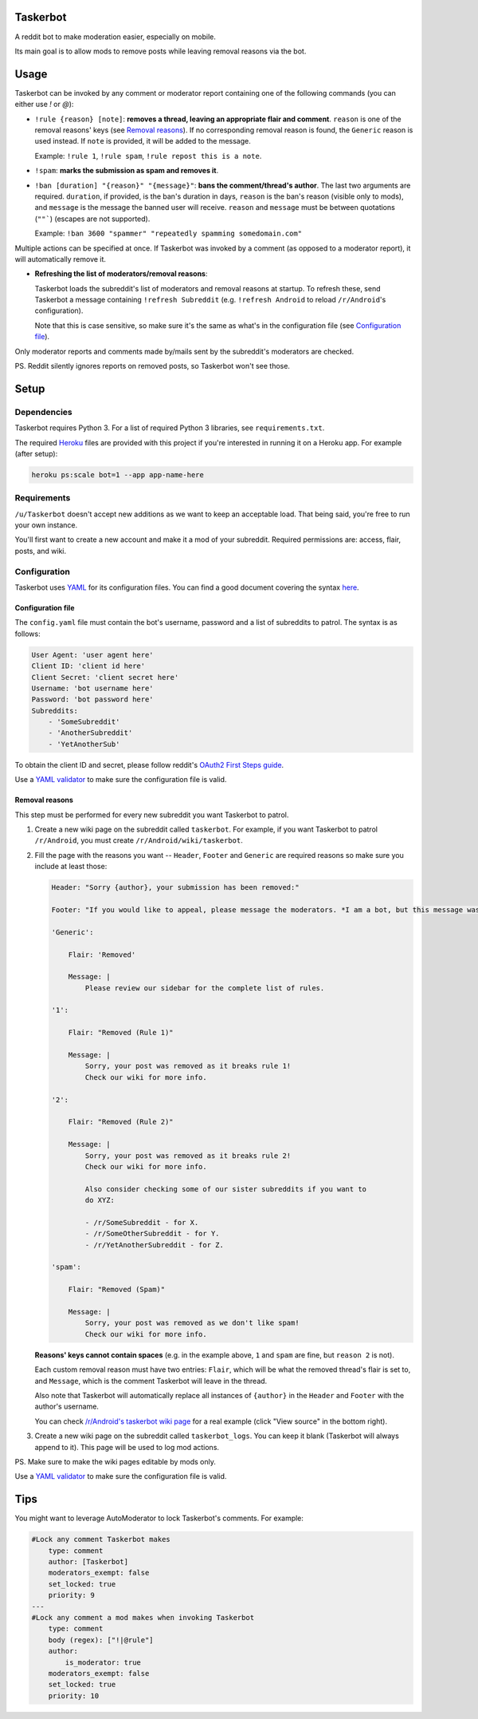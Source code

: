 Taskerbot
=========

A reddit bot to make moderation easier, especially on mobile.

Its main goal is to allow mods to remove posts while leaving removal reasons
via the bot.

Usage
=====

Taskerbot can be invoked by any comment or moderator report containing one of
the following commands (you can either use `!` or `@`):

- ``!rule {reason} [note]``: **removes a thread, leaving an appropriate flair
  and comment**. ``reason`` is one of the removal reasons' keys (see `Removal
  reasons`_). If no corresponding removal reason is found, the ``Generic``
  reason is used instead. If ``note`` is provided, it will be added to the
  message.

  Example: ``!rule 1``, ``!rule spam``, ``!rule repost this is a note``.

- ``!spam``: **marks the submission as spam and removes it**.

- ``!ban [duration] "{reason}" "{message}"``: **bans the comment/thread's
  author**. The last two arguments are required. ``duration``, if provided, is
  the ban's duration in days, ``reason`` is the ban's reason (visible only to
  mods), and ``message`` is the message the banned user will receive. ``reason``
  and ``message`` must be between quotations (``""```) (escapes are not supported).

  Example: ``!ban 3600 "spammer" "repeatedly spamming somedomain.com"``

Multiple actions can be specified at once. If Taskerbot was invoked by a
comment (as opposed to a moderator report), it will automatically remove it.

- **Refreshing the list of moderators/removal reasons**:

  Taskerbot loads the subreddit's list of moderators and removal reasons at
  startup. To refresh these, send Taskerbot a message containing ``!refresh
  Subreddit`` (e.g. ``!refresh Android`` to reload ``/r/Android``'s
  configuration).

  Note that this is case sensitive, so make sure it's the same as what's in the
  configuration file (see `Configuration file`_).

Only moderator reports and comments made by/mails sent by the subreddit's
moderators are checked.

PS. Reddit silently ignores reports on removed posts, so Taskerbot won't see
those.

Setup
=====

Dependencies
------------

Taskerbot requires Python 3. For a list of required Python 3 libraries, see
``requirements.txt``.

The required Heroku__ files are provided with this project if you're interested
in running it on a Heroku app. For example (after setup):

.. code:: py

   heroku ps:scale bot=1 --app app-name-here

__ https://heroku.com/

Requirements
------------

``/u/Taskerbot`` doesn't accept new additions as we want to keep an acceptable
load. That being said, you're free to run your own instance.

You'll first want to create a new account and make it a mod of your subreddit.
Required permissions are: access, flair, posts, and wiki.

Configuration
-------------

Taskerbot uses `YAML`_ for its configuration files. You can find a good
document covering the syntax here__.

__ https://docs.ansible.com/ansible/YAMLSyntax.html

.. _Configuration file:

Configuration file
~~~~~~~~~~~~~~~~~~

The ``config.yaml`` file must contain the bot's username, password and a list
of subreddits to patrol. The syntax is as follows:

.. code:: yaml

   User Agent: 'user agent here'
   Client ID: 'client id here'
   Client Secret: 'client secret here'
   Username: 'bot username here'
   Password: 'bot password here'
   Subreddits:
       - 'SomeSubreddit'
       - 'AnotherSubreddit'
       - 'YetAnotherSub'

To obtain the client ID and secret, please follow reddit's `OAuth2 First Steps
guide`_.

Use a `YAML validator`_ to make sure the configuration file is valid.

.. _Removal reasons:

Removal reasons
~~~~~~~~~~~~~~~

This step must be performed for every new subreddit you want Taskerbot to
patrol.

1. Create a new wiki page on the subreddit called ``taskerbot``.
   For example, if you want Taskerbot to patrol ``/r/Android``, you must create
   ``/r/Android/wiki/taskerbot``.
2. Fill the page with the reasons you want -- ``Header``, ``Footer`` and
   ``Generic`` are required reasons so make sure you include at least those:

   .. code:: yaml

      Header: "Sorry {author}, your submission has been removed:"

      Footer: "If you would like to appeal, please message the moderators. *I am a bot, but this message was generated at the instruction of a human moderator.*"

      'Generic':

          Flair: 'Removed'

          Message: |
              Please review our sidebar for the complete list of rules.

      '1':

          Flair: "Removed (Rule 1)"

          Message: |
              Sorry, your post was removed as it breaks rule 1!
              Check our wiki for more info.

      '2':

          Flair: "Removed (Rule 2)"

          Message: |
              Sorry, your post was removed as it breaks rule 2!
              Check our wiki for more info.

              Also consider checking some of our sister subreddits if you want to
              do XYZ:

              - /r/SomeSubreddit - for X.
              - /r/SomeOtherSubreddit - for Y.
              - /r/YetAnotherSubreddit - for Z.

      'spam':

          Flair: "Removed (Spam)"

          Message: |
              Sorry, your post was removed as we don't like spam!
              Check our wiki for more info.

   **Reasons' keys cannot contain spaces** (e.g. in the example above, ``1``
   and ``spam`` are fine, but ``reason 2`` is not).

   Each custom removal reason must have two entries: ``Flair``, which will be
   what the removed thread's flair is set to, and ``Message``, which is the
   comment Taskerbot will leave in the thread.

   Also note that Taskerbot will automatically replace all instances of
   ``{author}`` in the ``Header`` and ``Footer`` with the author's username.

   You can check `/r/Android's taskerbot wiki page`__ for a real example (click
   "View source" in the bottom right).

   __ https://www.reddit.com/r/Android/wiki/taskerbot
3. Create a new wiki page on the subreddit called ``taskerbot_logs``. You can
   keep it blank (Taskerbot will always append to it). This page will be used
   to log mod actions.

PS. Make sure to make the wiki pages editable by mods only.

Use a `YAML validator`_ to make sure the configuration file is valid.

Tips
====

You might want to leverage AutoModerator to lock Taskerbot's comments. For
example:

.. code:: yaml

    #Lock any comment Taskerbot makes
        type: comment
        author: [Taskerbot]
        moderators_exempt: false
        set_locked: true
        priority: 9
    ---
    #Lock any comment a mod makes when invoking Taskerbot
        type: comment
        body (regex): ["!|@rule"]
        author:
            is_moderator: true
        moderators_exempt: false
        set_locked: true
        priority: 10


.. _YAML validator: http://www.yamllint.com/
.. _YAML: http://www.yaml.org/
.. _OAuth2 First Steps guide: https://github.com/reddit/reddit/wiki/OAuth2-Quick-Start-Example#first-steps
